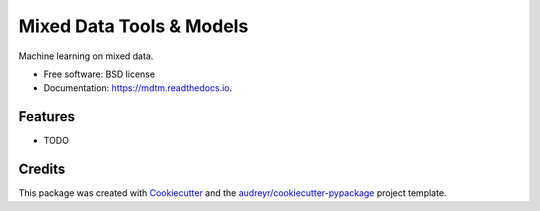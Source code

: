 =========================
Mixed Data Tools & Models
=========================


.. image:: https://img.shields.io/pypi/v/mdtm.svg
        :target: https://pypi.python.org/pypi/mdtm

.. image:: https://img.shields.io/travis/tritas/mdtm.svg
        :target: https://travis-ci.org/tritas/mdtm

.. image:: https://readthedocs.org/projects/mdtm/badge/?version=latest
        :target: https://mdtm.readthedocs.io/en/latest/?badge=latest
        :alt: Documentation Status


.. image:: https://pyup.io/repos/github/tritas/mdtm/shield.svg
     :target: https://pyup.io/repos/github/tritas/mdtm/
     :alt: Updates



Machine learning on mixed data.


* Free software: BSD license
* Documentation: https://mdtm.readthedocs.io.


Features
--------

* TODO

Credits
-------

This package was created with Cookiecutter_ and the `audreyr/cookiecutter-pypackage`_ project template.

.. _Cookiecutter: https://github.com/audreyr/cookiecutter
.. _`audreyr/cookiecutter-pypackage`: https://github.com/audreyr/cookiecutter-pypackage
